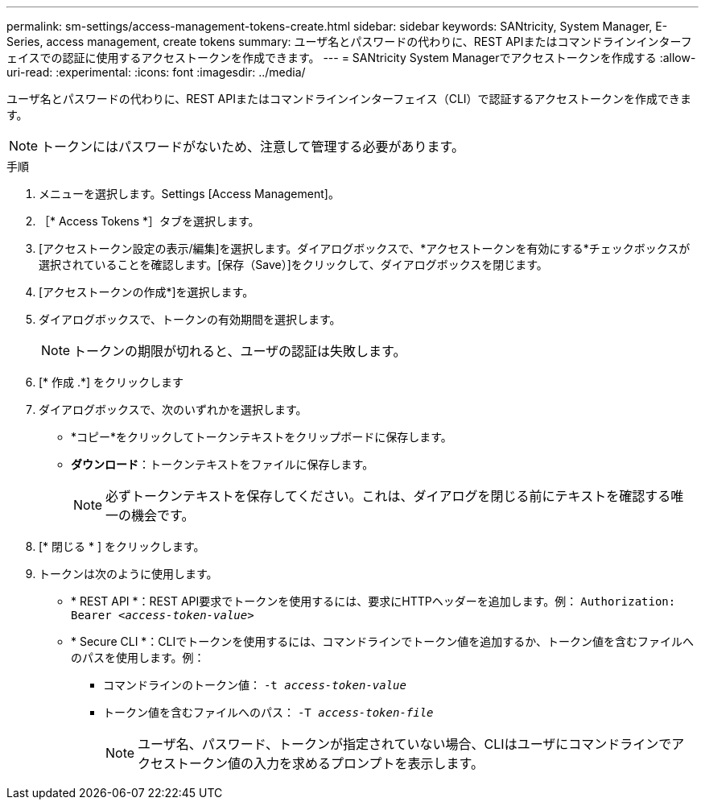 ---
permalink: sm-settings/access-management-tokens-create.html 
sidebar: sidebar 
keywords: SANtricity, System Manager, E-Series, access management, create tokens 
summary: ユーザ名とパスワードの代わりに、REST APIまたはコマンドラインインターフェイスでの認証に使用するアクセストークンを作成できます。 
---
= SANtricity System Managerでアクセストークンを作成する
:allow-uri-read: 
:experimental: 
:icons: font
:imagesdir: ../media/


[role="lead"]
ユーザ名とパスワードの代わりに、REST APIまたはコマンドラインインターフェイス（CLI）で認証するアクセストークンを作成できます。


NOTE: トークンにはパスワードがないため、注意して管理する必要があります。

.手順
. メニューを選択します。Settings [Access Management]。
. ［* Access Tokens *］タブを選択します。
. [アクセストークン設定の表示/編集]を選択します。ダイアログボックスで、*アクセストークンを有効にする*チェックボックスが選択されていることを確認します。[保存（Save）]をクリックして、ダイアログボックスを閉じます。
. [アクセストークンの作成*]を選択します。
. ダイアログボックスで、トークンの有効期間を選択します。
+

NOTE: トークンの期限が切れると、ユーザの認証は失敗します。

. [* 作成 .*] をクリックします
. ダイアログボックスで、次のいずれかを選択します。
+
** *コピー*をクリックしてトークンテキストをクリップボードに保存します。
** *ダウンロード*：トークンテキストをファイルに保存します。
+

NOTE: 必ずトークンテキストを保存してください。これは、ダイアログを閉じる前にテキストを確認する唯一の機会です。



. [* 閉じる * ] をクリックします。
. トークンは次のように使用します。
+
** * REST API *：REST API要求でトークンを使用するには、要求にHTTPヘッダーを追加します。例：
`Authorization: Bearer _<access-token-value>_`
** * Secure CLI *：CLIでトークンを使用するには、コマンドラインでトークン値を追加するか、トークン値を含むファイルへのパスを使用します。例：
+
*** コマンドラインのトークン値： `-t _access-token-value_`
*** トークン値を含むファイルへのパス： `-T _access-token-file_`
+

NOTE: ユーザ名、パスワード、トークンが指定されていない場合、CLIはユーザにコマンドラインでアクセストークン値の入力を求めるプロンプトを表示します。






